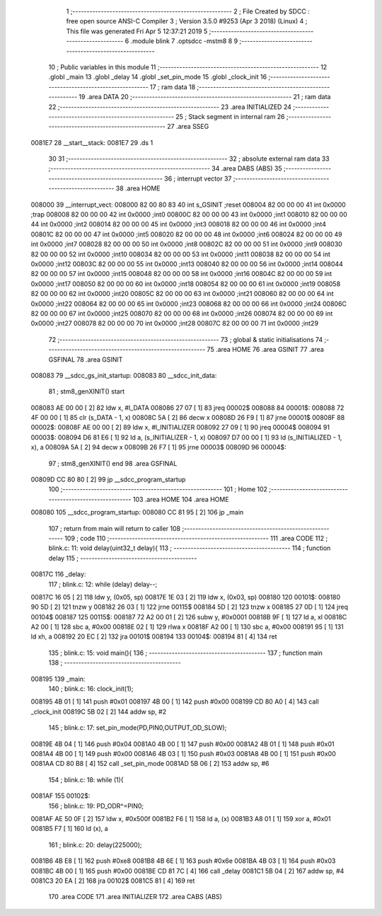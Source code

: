                                      1 ;--------------------------------------------------------
                                      2 ; File Created by SDCC : free open source ANSI-C Compiler
                                      3 ; Version 3.5.0 #9253 (Apr  3 2018) (Linux)
                                      4 ; This file was generated Fri Apr  5 12:37:21 2019
                                      5 ;--------------------------------------------------------
                                      6 	.module blink
                                      7 	.optsdcc -mstm8
                                      8 	
                                      9 ;--------------------------------------------------------
                                     10 ; Public variables in this module
                                     11 ;--------------------------------------------------------
                                     12 	.globl _main
                                     13 	.globl _delay
                                     14 	.globl _set_pin_mode
                                     15 	.globl _clock_init
                                     16 ;--------------------------------------------------------
                                     17 ; ram data
                                     18 ;--------------------------------------------------------
                                     19 	.area DATA
                                     20 ;--------------------------------------------------------
                                     21 ; ram data
                                     22 ;--------------------------------------------------------
                                     23 	.area INITIALIZED
                                     24 ;--------------------------------------------------------
                                     25 ; Stack segment in internal ram 
                                     26 ;--------------------------------------------------------
                                     27 	.area	SSEG
      0081E7                         28 __start__stack:
      0081E7                         29 	.ds	1
                                     30 
                                     31 ;--------------------------------------------------------
                                     32 ; absolute external ram data
                                     33 ;--------------------------------------------------------
                                     34 	.area DABS (ABS)
                                     35 ;--------------------------------------------------------
                                     36 ; interrupt vector 
                                     37 ;--------------------------------------------------------
                                     38 	.area HOME
      008000                         39 __interrupt_vect:
      008000 82 00 80 83             40 	int s_GSINIT ;reset
      008004 82 00 00 00             41 	int 0x0000 ;trap
      008008 82 00 00 00             42 	int 0x0000 ;int0
      00800C 82 00 00 00             43 	int 0x0000 ;int1
      008010 82 00 00 00             44 	int 0x0000 ;int2
      008014 82 00 00 00             45 	int 0x0000 ;int3
      008018 82 00 00 00             46 	int 0x0000 ;int4
      00801C 82 00 00 00             47 	int 0x0000 ;int5
      008020 82 00 00 00             48 	int 0x0000 ;int6
      008024 82 00 00 00             49 	int 0x0000 ;int7
      008028 82 00 00 00             50 	int 0x0000 ;int8
      00802C 82 00 00 00             51 	int 0x0000 ;int9
      008030 82 00 00 00             52 	int 0x0000 ;int10
      008034 82 00 00 00             53 	int 0x0000 ;int11
      008038 82 00 00 00             54 	int 0x0000 ;int12
      00803C 82 00 00 00             55 	int 0x0000 ;int13
      008040 82 00 00 00             56 	int 0x0000 ;int14
      008044 82 00 00 00             57 	int 0x0000 ;int15
      008048 82 00 00 00             58 	int 0x0000 ;int16
      00804C 82 00 00 00             59 	int 0x0000 ;int17
      008050 82 00 00 00             60 	int 0x0000 ;int18
      008054 82 00 00 00             61 	int 0x0000 ;int19
      008058 82 00 00 00             62 	int 0x0000 ;int20
      00805C 82 00 00 00             63 	int 0x0000 ;int21
      008060 82 00 00 00             64 	int 0x0000 ;int22
      008064 82 00 00 00             65 	int 0x0000 ;int23
      008068 82 00 00 00             66 	int 0x0000 ;int24
      00806C 82 00 00 00             67 	int 0x0000 ;int25
      008070 82 00 00 00             68 	int 0x0000 ;int26
      008074 82 00 00 00             69 	int 0x0000 ;int27
      008078 82 00 00 00             70 	int 0x0000 ;int28
      00807C 82 00 00 00             71 	int 0x0000 ;int29
                                     72 ;--------------------------------------------------------
                                     73 ; global & static initialisations
                                     74 ;--------------------------------------------------------
                                     75 	.area HOME
                                     76 	.area GSINIT
                                     77 	.area GSFINAL
                                     78 	.area GSINIT
      008083                         79 __sdcc_gs_init_startup:
      008083                         80 __sdcc_init_data:
                                     81 ; stm8_genXINIT() start
      008083 AE 00 00         [ 2]   82 	ldw x, #l_DATA
      008086 27 07            [ 1]   83 	jreq	00002$
      008088                         84 00001$:
      008088 72 4F 00 00      [ 1]   85 	clr (s_DATA - 1, x)
      00808C 5A               [ 2]   86 	decw x
      00808D 26 F9            [ 1]   87 	jrne	00001$
      00808F                         88 00002$:
      00808F AE 00 00         [ 2]   89 	ldw	x, #l_INITIALIZER
      008092 27 09            [ 1]   90 	jreq	00004$
      008094                         91 00003$:
      008094 D6 81 E6         [ 1]   92 	ld	a, (s_INITIALIZER - 1, x)
      008097 D7 00 00         [ 1]   93 	ld	(s_INITIALIZED - 1, x), a
      00809A 5A               [ 2]   94 	decw	x
      00809B 26 F7            [ 1]   95 	jrne	00003$
      00809D                         96 00004$:
                                     97 ; stm8_genXINIT() end
                                     98 	.area GSFINAL
      00809D CC 80 80         [ 2]   99 	jp	__sdcc_program_startup
                                    100 ;--------------------------------------------------------
                                    101 ; Home
                                    102 ;--------------------------------------------------------
                                    103 	.area HOME
                                    104 	.area HOME
      008080                        105 __sdcc_program_startup:
      008080 CC 81 95         [ 2]  106 	jp	_main
                                    107 ;	return from main will return to caller
                                    108 ;--------------------------------------------------------
                                    109 ; code
                                    110 ;--------------------------------------------------------
                                    111 	.area CODE
                                    112 ;	blink.c: 11: void delay(uint32_t delay){
                                    113 ;	-----------------------------------------
                                    114 ;	 function delay
                                    115 ;	-----------------------------------------
      00817C                        116 _delay:
                                    117 ;	blink.c: 12: while (delay) delay--;
      00817C 16 05            [ 2]  118 	ldw	y, (0x05, sp)
      00817E 1E 03            [ 2]  119 	ldw	x, (0x03, sp)
      008180                        120 00101$:
      008180 90 5D            [ 2]  121 	tnzw	y
      008182 26 03            [ 1]  122 	jrne	00115$
      008184 5D               [ 2]  123 	tnzw	x
      008185 27 0D            [ 1]  124 	jreq	00104$
      008187                        125 00115$:
      008187 72 A2 00 01      [ 2]  126 	subw	y, #0x0001
      00818B 9F               [ 1]  127 	ld	a, xl
      00818C A2 00            [ 1]  128 	sbc	a, #0x00
      00818E 02               [ 1]  129 	rlwa	x
      00818F A2 00            [ 1]  130 	sbc	a, #0x00
      008191 95               [ 1]  131 	ld	xh, a
      008192 20 EC            [ 2]  132 	jra	00101$
      008194                        133 00104$:
      008194 81               [ 4]  134 	ret
                                    135 ;	blink.c: 15: void main(){
                                    136 ;	-----------------------------------------
                                    137 ;	 function main
                                    138 ;	-----------------------------------------
      008195                        139 _main:
                                    140 ;	blink.c: 16: clock_init(1);
      008195 4B 01            [ 1]  141 	push	#0x01
      008197 4B 00            [ 1]  142 	push	#0x00
      008199 CD 80 A0         [ 4]  143 	call	_clock_init
      00819C 5B 02            [ 2]  144 	addw	sp, #2
                                    145 ;	blink.c: 17: set_pin_mode(PD,PIN0,OUTPUT_OD_SLOW);
      00819E 4B 04            [ 1]  146 	push	#0x04
      0081A0 4B 00            [ 1]  147 	push	#0x00
      0081A2 4B 01            [ 1]  148 	push	#0x01
      0081A4 4B 00            [ 1]  149 	push	#0x00
      0081A6 4B 03            [ 1]  150 	push	#0x03
      0081A8 4B 00            [ 1]  151 	push	#0x00
      0081AA CD 80 B8         [ 4]  152 	call	_set_pin_mode
      0081AD 5B 06            [ 2]  153 	addw	sp, #6
                                    154 ;	blink.c: 18: while (1){
      0081AF                        155 00102$:
                                    156 ;	blink.c: 19: PD_ODR^=PIN0;
      0081AF AE 50 0F         [ 2]  157 	ldw	x, #0x500f
      0081B2 F6               [ 1]  158 	ld	a, (x)
      0081B3 A8 01            [ 1]  159 	xor	a, #0x01
      0081B5 F7               [ 1]  160 	ld	(x), a
                                    161 ;	blink.c: 20: delay(225000);
      0081B6 4B E8            [ 1]  162 	push	#0xe8
      0081B8 4B 6E            [ 1]  163 	push	#0x6e
      0081BA 4B 03            [ 1]  164 	push	#0x03
      0081BC 4B 00            [ 1]  165 	push	#0x00
      0081BE CD 81 7C         [ 4]  166 	call	_delay
      0081C1 5B 04            [ 2]  167 	addw	sp, #4
      0081C3 20 EA            [ 2]  168 	jra	00102$
      0081C5 81               [ 4]  169 	ret
                                    170 	.area CODE
                                    171 	.area INITIALIZER
                                    172 	.area CABS (ABS)
